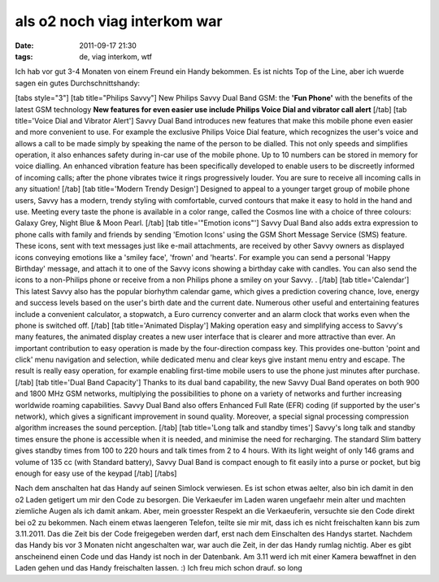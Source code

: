 als o2 noch viag interkom war
#############################
:date: 2011-09-17 21:30
:tags: de, viag interkom, wtf

Ich hab vor gut 3-4 Monaten von einem Freund ein Handy bekommen. Es ist
nichts Top of the Line, aber ich wuerde sagen ein gutes
Durchschnittshandy: 

|image0| 

[tabs style="3"] [tab title="Philips
Savvy"] New Philips Savvy Dual Band GSM: the **'Fun Phone'** with the
benefits of the latest GSM technology **New features for even easier use
include Philips Voice Dial and vibrator call alert** [/tab] [tab
title='Voice Dial and Vibrator Alert'] Savvy Dual Band introduces new
features that make this mobile phone even easier and more convenient to
use. For example the exclusive Philips Voice Dial feature, which
recognizes the user's voice and allows a call to be made simply by
speaking the name of the person to be dialled. This not only speeds and
simplifies operation, it also enhances safety during in-car use of the
mobile phone. Up to 10 numbers can be stored in memory for voice
dialling. An enhanced vibration feature has been specifically developed
to enable users to be discreetly informed of incoming calls; after the
phone vibrates twice it rings progressively louder. You are sure to
receive all incoming calls in any situation! [/tab] [tab title='Modern
Trendy Design'] Designed to appeal to a younger target group of mobile
phone users, Savvy has a modern, trendy styling with comfortable, curved
contours that make it easy to hold in the hand and use. Meeting every
taste the phone is available in a color range, called the Cosmos line
with a choice of three colours: Galaxy Grey, Night Blue & Moon Pearl.
[/tab] [tab title='"Emotion icons"'] Savvy Dual Band also adds extra
expression to phone calls with family and friends by sending 'Emotion
Icons' using the GSM Short Message Service (SMS) feature. These icons,
sent with text messages just like e-mail attachments, are received by
other Savvy owners as displayed icons conveying emotions like a 'smiley
face', 'frown' and 'hearts'. For example you can send a personal 'Happy
Birthday' message, and attach it to one of the Savvy icons showing a
birthday cake with candles. You can also send the icons to a non-Philips
phone or receive from a non Philips phone a smiley on your Savvy. .
[/tab] [tab title='Calendar'] This latest Savvy also has the popular
biorhythm calendar game, which gives a prediction covering chance, love,
energy and success levels based on the user's birth date and the current
date. Numerous other useful and entertaining features include a
convenient calculator, a stopwatch, a Euro currency converter and an
alarm clock that works even when the phone is switched off. [/tab] [tab
title='Animated Display'] Making operation easy and simplifying access
to Savvy's many features, the animated display creates a new user
interface that is clearer and more attractive than ever. An important
contribution to easy operation is made by the four-direction compass
key. This provides one-button 'point and click' menu navigation and
selection, while dedicated menu and clear keys give instant menu entry
and escape. The result is really easy operation, for example enabling
first-time mobile users to use the phone just minutes after purchase.
[/tab] [tab title='Dual Band Capacity'] Thanks to its dual band
capability, the new Savvy Dual Band operates on both 900 and 1800 MHz
GSM networks, multiplying the possibilities to phone on a variety of
networks and further increasing worldwide roaming capabilities. Savvy
Dual Band also offers Enhanced Full Rate (EFR) coding (if supported by
the user's network), which gives a significant improvement in sound
quality. Moreover, a special signal processing compression algorithm
increases the sound perception. [/tab] [tab title='Long talk and standby
times'] Savvy's long talk and standby times ensure the phone is
accessible when it is needed, and minimise the need for recharging. The
standard Slim battery gives standby times from 100 to 220 hours and talk
times from 2 to 4 hours. With its light weight of only 146 grams and
volume of 135 cc (with Standard battery), Savvy Dual Band is compact
enough to fit easily into a purse or pocket, but big enough for easy use
of the keypad [/tab] [/tabs] 

Nach dem anschalten hat das Handy auf seinen
Simlock verwiesen. Es ist schon etwas aelter, also bin ich damit in den
o2 Laden getigert um mir den Code zu besorgen. Die Verkaeufer im Laden
waren ungefaehr mein alter und machten ziemliche Augen als ich damit
ankam. Aber, mein groesster Respekt an die Verkaeuferin, versuchte sie
den Code direkt bei o2 zu bekommen. Nach einem etwas laengeren Telefon,
teilte sie mir mit, dass ich es nicht freischalten kann bis zum
3.11.2011. Das die Zeit bis der Code freigegeben werden darf, erst nach
dem Einschalten des Handys startet. Nachdem das Handy bis vor 3 Monaten
nicht angeschalten war, war auch die Zeit, in der das Handy rumlag
nichtig. Aber es gibt anscheinend einen Code und das Handy ist noch in
der Datenbank. Am 3.11 werd ich mit einer Kamera bewaffnet in den Laden
gehen und das Handy freischalten lassen. :) Ich freu mich schon drauf.
so long

.. _|image1|: http://images.hoeja.de/blog/240019_10150221089089593_815334592_6936382_7583726_o.jpg

.. |image0| image:: http://images.hoeja.de/blog/240019_10150221089089593_815334592_6936382_7583726_o-199x300.jpg
